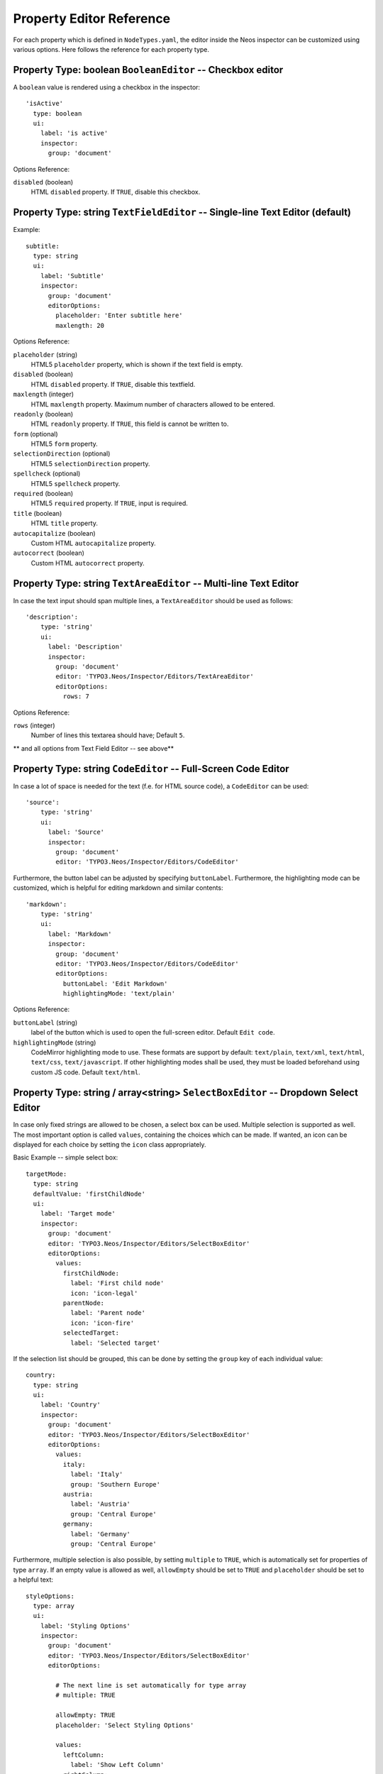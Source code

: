 .. _property-editor-reference:

Property Editor Reference
=========================

For each property which is defined in ``NodeTypes.yaml``, the editor inside the Neos inspector can be customized
using various options. Here follows the reference for each property type.

Property Type: boolean ``BooleanEditor`` -- Checkbox editor
~~~~~~~~~~~~~~~~~~~~~~~~~~~~~~~~~~~~~~~~~~~~~~~~~~~~~~~~~~~

A ``boolean`` value is rendered using a checkbox in the inspector::

    'isActive'
      type: boolean
      ui:
        label: 'is active'
        inspector:
          group: 'document'

Options Reference:

``disabled`` (boolean)
	HTML ``disabled`` property. If ``TRUE``, disable this checkbox.

Property Type: string ``TextFieldEditor`` -- Single-line Text Editor (default)
~~~~~~~~~~~~~~~~~~~~~~~~~~~~~~~~~~~~~~~~~~~~~~~~~~~~~~~~~~~~~~~~~~~~~~~~~~~~~~

Example::

    subtitle:
      type: string
      ui:
        label: 'Subtitle'
        inspector:
          group: 'document'
          editorOptions:
            placeholder: 'Enter subtitle here'
            maxlength: 20

Options Reference:

``placeholder`` (string)
	HTML5 ``placeholder`` property, which is shown if the text field is empty.

``disabled`` (boolean)
	HTML ``disabled`` property. If ``TRUE``, disable this textfield.

``maxlength`` (integer)
	HTML ``maxlength`` property. Maximum number of characters allowed to be entered.

``readonly`` (boolean)
	HTML ``readonly`` property. If ``TRUE``, this field is cannot be written to.

``form`` (optional)
	HTML5 ``form`` property.

``selectionDirection`` (optional)
	HTML5 ``selectionDirection`` property.

``spellcheck`` (optional)
	HTML5 ``spellcheck`` property.

``required`` (boolean)
	HTML5 ``required`` property. If ``TRUE``, input is required.

``title`` (boolean)
	HTML ``title`` property.

``autocapitalize`` (boolean)
	Custom HTML ``autocapitalize`` property.

``autocorrect`` (boolean)
	Custom HTML ``autocorrect`` property.


Property Type: string ``TextAreaEditor`` -- Multi-line Text Editor
~~~~~~~~~~~~~~~~~~~~~~~~~~~~~~~~~~~~~~~~~~~~~~~~~~~~~~~~~~~~~~~~~~

In case the text input should span multiple lines, a ``TextAreaEditor`` should be used as follows::

    'description':
        type: 'string'
        ui:
          label: 'Description'
          inspector:
            group: 'document'
            editor: 'TYPO3.Neos/Inspector/Editors/TextAreaEditor'
            editorOptions:
              rows: 7

Options Reference:

``rows`` (integer)
	Number of lines this textarea should have; Default ``5``.

** and all options from Text Field Editor -- see above**


Property Type: string ``CodeEditor`` -- Full-Screen Code Editor
~~~~~~~~~~~~~~~~~~~~~~~~~~~~~~~~~~~~~~~~~~~~~~~~~~~~~~~~~~~~~~~

In case a lot of space is needed for the text (f.e. for HTML source code), a ``CodeEditor`` can be used::

    'source':
        type: 'string'
        ui:
          label: 'Source'
          inspector:
            group: 'document'
            editor: 'TYPO3.Neos/Inspector/Editors/CodeEditor'

Furthermore, the button label can be adjusted by specifying ``buttonLabel``. Furthermore, the highlighting mode
can be customized, which is helpful for editing markdown and similar contents::

    'markdown':
        type: 'string'
        ui:
          label: 'Markdown'
          inspector:
            group: 'document'
            editor: 'TYPO3.Neos/Inspector/Editors/CodeEditor'
            editorOptions:
              buttonLabel: 'Edit Markdown'
              highlightingMode: 'text/plain'

Options Reference:

``buttonLabel`` (string)
	label of the button which is used to open the full-screen editor. Default ``Edit code``.

``highlightingMode`` (string)
	CodeMirror highlighting mode to use. These formats are support by default:
	``text/plain``, ``text/xml``, ``text/html``, ``text/css``, ``text/javascript``. If other highlighting modes shall be
	used, they must be loaded beforehand using custom JS code. Default ``text/html``.

.. _property-editor-reference-selectboxeditor:

Property Type: string / array<string> ``SelectBoxEditor`` -- Dropdown Select Editor
~~~~~~~~~~~~~~~~~~~~~~~~~~~~~~~~~~~~~~~~~~~~~~~~~~~~~~~~~~~~~~~~~~~~~~~~~~~~~~~~~~~

In case only fixed strings are allowed to be chosen, a select box can be used. Multiple selection is supported as well.
The most important option is called ``values``, containing the choices which can be made. If wanted, an icon can be displayed
for each choice by setting the ``icon`` class appropriately.

Basic Example -- simple select box::

    targetMode:
      type: string
      defaultValue: 'firstChildNode'
      ui:
        label: 'Target mode'
        inspector:
          group: 'document'
          editor: 'TYPO3.Neos/Inspector/Editors/SelectBoxEditor'
          editorOptions:
            values:
              firstChildNode:
                label: 'First child node'
                icon: 'icon-legal'
              parentNode:
                label: 'Parent node'
                icon: 'icon-fire'
              selectedTarget:
                label: 'Selected target'

If the selection list should be grouped, this can be done by setting the ``group`` key of each individual value::

    country:
      type: string
      ui:
        label: 'Country'
        inspector:
          group: 'document'
          editor: 'TYPO3.Neos/Inspector/Editors/SelectBoxEditor'
          editorOptions:
            values:
              italy:
                label: 'Italy'
                group: 'Southern Europe'
              austria:
                label: 'Austria'
                group: 'Central Europe'
              germany:
                label: 'Germany'
                group: 'Central Europe'

Furthermore, multiple selection is also possible, by setting ``multiple`` to ``TRUE``, which is automatically set
for properties of type ``array``. If an empty value is allowed as well, ``allowEmpty`` should be set to ``TRUE`` and
``placeholder`` should be set to a helpful text::

    styleOptions:
      type: array
      ui:
        label: 'Styling Options'
        inspector:
          group: 'document'
          editor: 'TYPO3.Neos/Inspector/Editors/SelectBoxEditor'
          editorOptions:

            # The next line is set automatically for type array
            # multiple: TRUE

            allowEmpty: TRUE
            placeholder: 'Select Styling Options'

            values:
              leftColumn:
                label: 'Show Left Column'
              rightColumn:
                label: 'Show Right Column'

Because selection options shall be fetched from server-side code frequently, the Select Box Editor contains
support for so-called *data sources*, by setting a ``dataSourceIdentifier``, or optionally a ``dataSourceUri``.
This helps to provide data to the editing interface without having to define routes, policies or a controller.

.. code-block:: yaml

    questions:
      ui:
        inspector:
          editor: 'Content/Inspector/Editors/SelectBoxEditor'
          editorOptions:
            dataSourceIdentifier: 'questions'
            # alternatively using a custom uri:
            # dataSourceUri: 'custom-route/end-point'

See :ref:`data-sources` for more details on implementing a *data source* based on Neos conventions. If you are using a
data source to populate SelectBoxEditor instances it has to be matching the ``values`` option. Make sure you sort by
group first, if using the grouping option.

Example for returning compatible data:

.. code-block:: php

  return array(
      array('value' => 'key', 'label' => 'Foo', 'group' => 'A', 'icon' => 'icon-key'),
      array('value' => 'fire', 'label' => 'Fire', 'group' => 'A', 'icon' => 'icon-fire'),
      array('value' => 'legal', 'label' => 'Legal', 'group' => 'B', 'icon' => 'icon-legal')
  );

If you use the ``dataSourceUri`` option to connect to an arbitrary service, make sure the output of the data source
is a JSON formatted array matching the following structure. Make sure you sort by group first, if using the grouping
option.

Example for compatible data:

.. code-block:: json

  [{
    "value": "key",
    "label": "Key",
    "group": "A",
    "icon": "icon-key"
  },
  {
    "value": "fire",
    "label": "Fire",
    "group": "A",
    "icon": "icon-fire"
  },
  {
    "value": "legal",
    "label": "Legal",
    "group": "B",
    "icon": "icon-legal"
  }]

Options Reference:

``values`` (required array)
	the list of values which can be chosen from

	``[valueKey]``

		``label`` (required string)
			label of this value.

		``group`` (string)
			group of this value.

		``icon`` (string)
			CSS icon class for this value.

``allowEmpty`` (boolean)
	if TRUE, it is allowed to choose an empty value.

``placeholder`` (string)
	placeholder text which is shown if nothing is selected. Only works if
	``allowEmpty`` is ``TRUE``. Default ``Choose``.

``multiple`` (boolean)
	If ``TRUE``, multi-selection is allowed. Default ``FALSE``.

``dataSourceUri`` (string)
	If set, this URI will be called for loading the options of the select field.

``dataSourceIdentifier`` (string)
	If set, a server-side data source will be called for loading the
	possible options of the select field.

Property Type: string ``LinkEditor`` -- Link Editor for internal, external and asset links
~~~~~~~~~~~~~~~~~~~~~~~~~~~~~~~~~~~~~~~~~~~~~~~~~~~~~~~~~~~~~~~~~~~~~~~~~~~~~~~~~~~~~~~~~~

If internal links to other nodes, external links or asset links shall be editable at some point, the
``LinkEditor`` can be used to edit a link::

    myLink:
      type: string
        ui:
          inspector:
            editor: 'TYPO3.Neos/Inspector/Editors/LinkEditor'

The searchbox will accept:

* node document titles
* asset titles and tags
* valid URLs
* valid email addresses

By default, links to generic ``TYPO3.Neos:Document`` nodes are allowed; but by setting the ``nodeTypes`` option,
this can be further restricted (like with the ``reference`` editor). Additionally, links to assets can be disabled
by setting ``assets`` to ``FALSE``. Links to external URLs are always possible. If you need a reference towards
only an asset, use the ``asset`` property type; for a reference to another node, use the ``reference`` node type.
Furthermore, the placeholder text can be customized by setting the ``placeholder`` option::


    myExternalLink:
      type: string
        ui:
          inspector:
            group: 'document'
            editor: 'TYPO3.Neos/Inspector/Editors/LinkEditor'
            editorOptions:
              assets: FALSE
              nodeTypes: ['TYPO3.Neos:Shortcut']
              placeholder: 'Paste a link, or type to search for nodes'

Property Type: integer ``TextFieldEditor``
~~~~~~~~~~~~~~~~~~~~~~~~~~~~~~~~~~~~~~~~~~

Example::

    cropAfterCharacters:
      type: integer
      ui:
        label: 'Crop after characters'
        inspector:
          group: 'document'

Options Reference:

**all TextFieldEditor options apply**

Property Type: reference / references ``ReferenceEditor`` / ``ReferencesEditor`` -- Reference Selection Editors
~~~~~~~~~~~~~~~~~~~~~~~~~~~~~~~~~~~~~~~~~~~~~~~~~~~~~~~~~~~~~~~~~~~~~~~~~~~~~~~~~~~~~~~~~~~~~~~~~~~~~~~~~~~~~~~

The most important option for the property type ``reference`` and ``references`` is ``nodeTypes``, which allows to
restrict the type of the target nodes which can be selected in the editor.

Example::

    authors:
      type: references
      ui:
        label: 'Article Authors'
        inspector:
          group: 'document'
          editorOptions:
            nodeTypes: ['My.Website:Author']

Options Reference:

``nodeTypes`` (array of strings)
	List of node types which are allowed to be selected. By default, is set
	to ``TYPO3.Neos:Document``, allowing only to choose other document nodes.

``placeholder`` (string)
	Placeholder text to be shown if nothing is selected

``threshold`` (number)
	Minimum amount of characters which trigger a search

Property Type: DateTime ``DateTimeEditor`` -- Date & Time Selection Editor
~~~~~~~~~~~~~~~~~~~~~~~~~~~~~~~~~~~~~~~~~~~~~~~~~~~~~~~~~~~~~~~~~~~~~~

The most important option for ``DateTime`` properties is the ``format``, which is configured like in PHP, as the following
examples show:

* ``d-m-Y``: ``05-12-2014`` -- allows to set only the date
* ``d-m-Y H:i``: ``05-12-2014 17:07`` -- allows to set date and time
* ``H:i``: ``17:07`` -- allows to set only the time

Example::

    publishingDate:
      type: DateTime
      defaultValue: 'today midnight'
      ui:
        label: 'Publishing Date'
        inspector:
          group: 'document'
          position: 10
          editorOptions:
            format: 'd.m.Y'

Options Reference:

``format`` (required string)
	The date format, a combination of y, Y, F, m, M, n, t, d, D, j, l, N,
	S, w, a, A, g, G, h, H, i, s. Default ``d-m-Y``.

``defaultValue`` (string)
  Sets property value, when the node is created. Accepted values are whatever
  ``strtotime()`` can parse, but it works best with relative formats like
  ``tomorrow 09:00`` etc. Use ``now`` to set current date and time.

``placeholder`` (string)
	The placeholder shown when no date is selected

``minuteStep`` (integer)
	The granularity on which a time can be selected. Example: If set to ``30``, only half-hour
	increments of time can be chosen. Default ``5`` minutes.

For the date format, these are the available placeholders:

* year
	* ``y``: A two digit representation of a year - Examples: 99 or 03
	* ``Y``: A full numeric representation of a year, 4 digits - Examples: 1999 or 2003
* month
	* ``F``: A full textual representation of a month, such as January or March - January through December
	* ``m``: Numeric representation of a month, with leading zeros - 01 through 12
	* ``M``: A short textual representation of a month, three letters - Jan through Dec
	* ``n``: Numeric representation of a month, without leading zeros - 1 through 12
	* ``t``: Number of days in the given month - 28 through 31
* day
	* ``d``: Day of the month, 2 digits with leading zeros - 01 to 31
	* ``D``: A textual representation of a day, three letters - Mon through Sun
	* ``j``: Day of the month without leading zeros - 1 to 31
	* ``l``: A full textual representation of the day of the week - Sunday through Saturday
	* ``N``: ISO-8601 numeric representation of the day of the week - 1 (for Monday) through 7 (for Sunday)
	* ``S``: English ordinal suffix for the day of the month, 2 characters - st, nd, rd or th.
	* ``w``: Numeric representation of the day of the week - 0 (for Sunday) through 6 (for Saturday)
* hour
	* ``a``: Lowercase Ante meridiem and Post meridiem - am or pm
	* ``A``: Uppercase Ante meridiem and Post meridiem - AM or PM
	* ``g``: hour without leading zeros - 12-hour format - 1 through 12
	* ``G``: hour without leading zeros - 24-hour format - 0 through 23
	* ``h``: 12-hour format of an hour with leading zeros - 01 through 12
	* ``H``: 24-hour format of an hour with leading zeros - 00 through 23
* minute
	* ``i``: minutes, 2 digits with leading zeros - 00 to 59
* second
	* ``s``: seconds, 2 digits with leading zeros - 00 through 59


Property Type: image (TYPO3\\Media\\Domain\\Model\\ImageInterface) ``ImageEditor`` -- Image Selection/Upload Editor
~~~~~~~~~~~~~~~~~~~~~~~~~~~~~~~~~~~~~~~~~~~~~~~~~~~~~~~~~~~~~~~~~~~~~~~~~~~~~~~~~~~~~~~~~~~~~~~~~~~~~~~~~~~~~~~~~~~

For properties of type ``TYPO3\Media\Domain\Model\ImageInterface``, an image editor is rendered. If you want cropping
and resizing functionality, you need to set ``features.crop`` and ``features.resize`` to ``TRUE``, as in the following
example::

    'teaserImage'
      type: 'TYPO3\Media\Domain\Model\ImageInterface'
      ui:
        label: 'Teaser Image'
        inspector:
          group: 'document'
          editorOptions:
            features:
              crop: TRUE
              resize: TRUE

If cropping is enabled, you might want to enforce a certain aspect ratio, which can be done by setting
``crop.aspectRatio.locked.width`` and ``crop.aspectRatio.locked.height``. In the following example, the
image format must be ``16:9``::

    'teaserImage'
      type: 'TYPO3\Media\Domain\Model\ImageInterface'
      ui:
        label: 'Teaser Image'
        inspector:
          group: 'document'
          editorOptions:
            features:
              crop: TRUE
            crop:
              aspectRatio:
                locked:
                  width: 16
                  height: 9

If not locking the cropping to a specific ratio, a set of predefined ratios can be chosen by the user. Elements can be
added or removed from this list underneath ``crop.aspectRatio.options``. If the aspect ratio of the original image
shall be added to the list, ``crop.aspectRatio.enableOriginal`` must be set to ``TRUE``. If the user should be allowed
to choose a custom aspect ratio, set ``crop.aspectRatio.allowCustom`` to ``TRUE``::

    'teaserImage'
      type: 'TYPO3\Media\Domain\Model\ImageInterface'
      ui:
        label: 'Teaser Image'
        inspector:
          group: 'document'
          editorOptions:
            features:
              crop: TRUE
            crop:
              aspectRatio:
                options:
                  square:
                    width: 1
                    height: 1
                    label: 'Square'
                  fourFive:
                    width: 4
                    height: 5
                  # disable this ratio (if it was defined in a supertype)
                  fiveSeven: ~
                enableOriginal: TRUE
                allowCustom: TRUE

Options Reference:

``maximumFileSize`` (string)
	Set the maximum allowed file size to be uploaded.
	Accepts numeric or formatted string values, e.g. "204800" or "204800b" or "2kb".
	Defaults to the maximum allowed upload size configured in php.ini

``features``

	``crop`` (boolean)
		If ``TRUE``, enable image cropping. Default ``TRUE``.

	``resize`` (boolean)
		If ``TRUE``, enable image resizing. Default ``FALSE``.

``crop``
	crop-related options. Only relevant if ``features.crop`` is enabled.

		``aspectRatio``

			``locked``
				Locks the aspect ratio to a specific width/height ratio

				``width`` (integer)
					width of the aspect ratio which shall be enforced

				``height`` (integer)
					height of the aspect ratio which shall be enforced

			``options``
				aspect-ratio presets. Only effective if ``locked`` is not set.

				``[presetIdentifier]``

					``width`` (required integer)
						the width of the aspect ratio preset

					``height`` (required integer)
						the height of the aspect ratio preset

					``label`` (string)
						a human-readable name of the aspect ratio preset

			``enableOriginal`` (boolean)
				If ``TRUE``, the image ratio of the original image can be chosen in the selector.
				Only effective if ``locked`` is not set. Default ``TRUE``.

			``allowCustom`` (boolean)
				If ``TRUE``, a completely custom image ratio can be chosen. Only effective if ``locked``
				is not set. Default ``TRUE``.

			``defaultOption`` (string)
				default aspect ratio option to be chosen if no cropping has been applied already.

Property Type: asset (TYPO3\\Media\\Domain\\Model\\Asset / array<TYPO3\\Media\\Domain\\Model\\Asset>) ``AssetEditor`` -- File Selection Editor
~~~~~~~~~~~~~~~~~~~~~~~~~~~~~~~~~~~~~~~~~~~~~~~~~~~~~~~~~~~~~~~~~~~~~~~~~~~~~~~~~~~~~~~~~~~~~~~~~~~~~~~~~~~~~~~~~~~~~~~~~~~~~~~~~~~~~~~~~~~~~~

If an asset, i.e. ``TYPO3\Media\Domain\Model\Asset``, shall be uploaded or selected, the following configuration
is an example::

    'caseStudyPdf'
      type: 'TYPO3\Media\Domain\Model\Asset'
      ui:
        label: 'Case Study PDF'
        inspector:
          group: 'document'

Conversely, if multiple assets shall be uploaded, use ``array<TYPO3\Media\Domain\Model\Asset>`` as type::

    'caseStudies'
      type: 'array<TYPO3\Media\Domain\Model\Asset>'
      ui:
        label: 'Case Study PDF'
        inspector:
          group: 'document'

Options Reference:

(no options)

Property Validation
-------------------

The validators that can be assigned to properties in the node type configuration are used on properties
that are edited via the inspector and are applied on the client-side only. The available validators can
be found in the Neos package in ``Resources/Public/JavaScript/Shared/Validation``:

* AlphanumericValidator
* CountValidator
* DateTimeRangeValidator
* DateTimeValidator
* EmailAddressValidator
* FloatValidator
* IntegerValidator
* LabelValidator
* NotEmptyValidator
* NumberRangeValidator
* RegularExpressionValidator
* StringLengthValidator
* StringValidator
* TextValidator
* UuidValidator

The options are in sync with the Flow validators, so feel free to check the Flow documentation for details.

To apply options, just specify them like this::

	someProperty:
	  validation:
	    'TYPO3.Neos/Validation/StringLengthValidator':
	      minimum: 1
	      maximum: 255

Extensibility
-------------

It is also possible to add :ref:`custom-editors` and use :ref:`custom-validators`.
